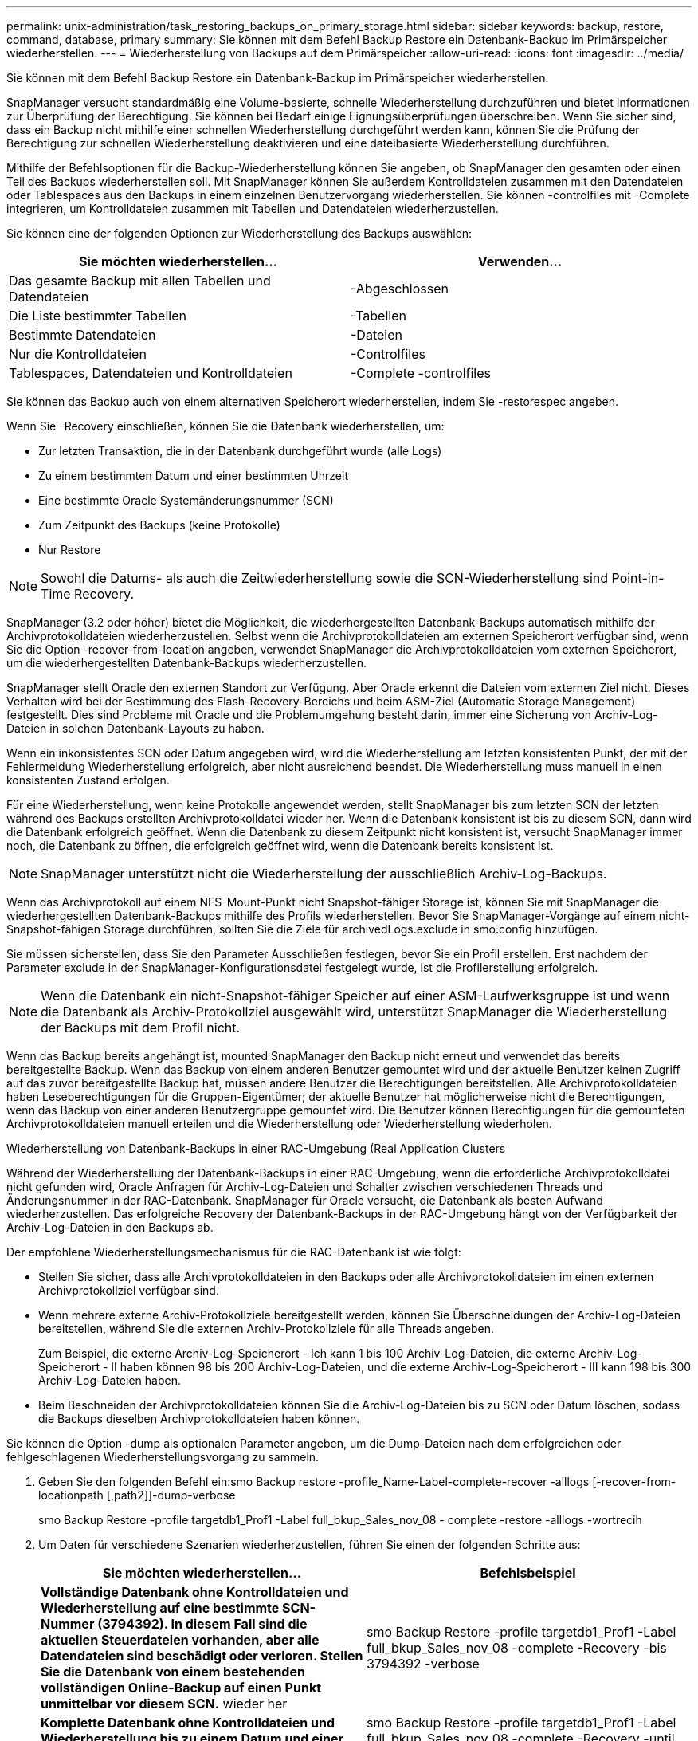 ---
permalink: unix-administration/task_restoring_backups_on_primary_storage.html 
sidebar: sidebar 
keywords: backup, restore, command, database, primary 
summary: Sie können mit dem Befehl Backup Restore ein Datenbank-Backup im Primärspeicher wiederherstellen. 
---
= Wiederherstellung von Backups auf dem Primärspeicher
:allow-uri-read: 
:icons: font
:imagesdir: ../media/


[role="lead"]
Sie können mit dem Befehl Backup Restore ein Datenbank-Backup im Primärspeicher wiederherstellen.

SnapManager versucht standardmäßig eine Volume-basierte, schnelle Wiederherstellung durchzuführen und bietet Informationen zur Überprüfung der Berechtigung. Sie können bei Bedarf einige Eignungsüberprüfungen überschreiben. Wenn Sie sicher sind, dass ein Backup nicht mithilfe einer schnellen Wiederherstellung durchgeführt werden kann, können Sie die Prüfung der Berechtigung zur schnellen Wiederherstellung deaktivieren und eine dateibasierte Wiederherstellung durchführen.

Mithilfe der Befehlsoptionen für die Backup-Wiederherstellung können Sie angeben, ob SnapManager den gesamten oder einen Teil des Backups wiederherstellen soll. Mit SnapManager können Sie außerdem Kontrolldateien zusammen mit den Datendateien oder Tablespaces aus den Backups in einem einzelnen Benutzervorgang wiederherstellen. Sie können -controlfiles mit -Complete integrieren, um Kontrolldateien zusammen mit Tabellen und Datendateien wiederherzustellen.

Sie können eine der folgenden Optionen zur Wiederherstellung des Backups auswählen:

|===
| Sie möchten wiederherstellen... | Verwenden... 


 a| 
Das gesamte Backup mit allen Tabellen und Datendateien
 a| 
-Abgeschlossen



 a| 
Die Liste bestimmter Tabellen
 a| 
-Tabellen



 a| 
Bestimmte Datendateien
 a| 
-Dateien



 a| 
Nur die Kontrolldateien
 a| 
-Controlfiles



 a| 
Tablespaces, Datendateien und Kontrolldateien
 a| 
-Complete -controlfiles

|===
Sie können das Backup auch von einem alternativen Speicherort wiederherstellen, indem Sie -restorespec angeben.

Wenn Sie -Recovery einschließen, können Sie die Datenbank wiederherstellen, um:

* Zur letzten Transaktion, die in der Datenbank durchgeführt wurde (alle Logs)
* Zu einem bestimmten Datum und einer bestimmten Uhrzeit
* Eine bestimmte Oracle Systemänderungsnummer (SCN)
* Zum Zeitpunkt des Backups (keine Protokolle)
* Nur Restore



NOTE: Sowohl die Datums- als auch die Zeitwiederherstellung sowie die SCN-Wiederherstellung sind Point-in-Time Recovery.

SnapManager (3.2 oder höher) bietet die Möglichkeit, die wiederhergestellten Datenbank-Backups automatisch mithilfe der Archivprotokolldateien wiederherzustellen. Selbst wenn die Archivprotokolldateien am externen Speicherort verfügbar sind, wenn Sie die Option -recover-from-location angeben, verwendet SnapManager die Archivprotokolldateien vom externen Speicherort, um die wiederhergestellten Datenbank-Backups wiederherzustellen.

SnapManager stellt Oracle den externen Standort zur Verfügung. Aber Oracle erkennt die Dateien vom externen Ziel nicht. Dieses Verhalten wird bei der Bestimmung des Flash-Recovery-Bereichs und beim ASM-Ziel (Automatic Storage Management) festgestellt. Dies sind Probleme mit Oracle und die Problemumgehung besteht darin, immer eine Sicherung von Archiv-Log-Dateien in solchen Datenbank-Layouts zu haben.

Wenn ein inkonsistentes SCN oder Datum angegeben wird, wird die Wiederherstellung am letzten konsistenten Punkt, der mit der Fehlermeldung Wiederherstellung erfolgreich, aber nicht ausreichend beendet. Die Wiederherstellung muss manuell in einen konsistenten Zustand erfolgen.

Für eine Wiederherstellung, wenn keine Protokolle angewendet werden, stellt SnapManager bis zum letzten SCN der letzten während des Backups erstellten Archivprotokolldatei wieder her. Wenn die Datenbank konsistent ist bis zu diesem SCN, dann wird die Datenbank erfolgreich geöffnet. Wenn die Datenbank zu diesem Zeitpunkt nicht konsistent ist, versucht SnapManager immer noch, die Datenbank zu öffnen, die erfolgreich geöffnet wird, wenn die Datenbank bereits konsistent ist.


NOTE: SnapManager unterstützt nicht die Wiederherstellung der ausschließlich Archiv-Log-Backups.

Wenn das Archivprotokoll auf einem NFS-Mount-Punkt nicht Snapshot-fähiger Storage ist, können Sie mit SnapManager die wiederhergestellten Datenbank-Backups mithilfe des Profils wiederherstellen. Bevor Sie SnapManager-Vorgänge auf einem nicht-Snapshot-fähigen Storage durchführen, sollten Sie die Ziele für archivedLogs.exclude in smo.config hinzufügen.

Sie müssen sicherstellen, dass Sie den Parameter Ausschließen festlegen, bevor Sie ein Profil erstellen. Erst nachdem der Parameter exclude in der SnapManager-Konfigurationsdatei festgelegt wurde, ist die Profilerstellung erfolgreich.


NOTE: Wenn die Datenbank ein nicht-Snapshot-fähiger Speicher auf einer ASM-Laufwerksgruppe ist und wenn die Datenbank als Archiv-Protokollziel ausgewählt wird, unterstützt SnapManager die Wiederherstellung der Backups mit dem Profil nicht.

Wenn das Backup bereits angehängt ist, mounted SnapManager den Backup nicht erneut und verwendet das bereits bereitgestellte Backup. Wenn das Backup von einem anderen Benutzer gemountet wird und der aktuelle Benutzer keinen Zugriff auf das zuvor bereitgestellte Backup hat, müssen andere Benutzer die Berechtigungen bereitstellen. Alle Archivprotokolldateien haben Leseberechtigungen für die Gruppen-Eigentümer; der aktuelle Benutzer hat möglicherweise nicht die Berechtigungen, wenn das Backup von einer anderen Benutzergruppe gemountet wird. Die Benutzer können Berechtigungen für die gemounteten Archivprotokolldateien manuell erteilen und die Wiederherstellung oder Wiederherstellung wiederholen.

Wiederherstellung von Datenbank-Backups in einer RAC-Umgebung (Real Application Clusters

Während der Wiederherstellung der Datenbank-Backups in einer RAC-Umgebung, wenn die erforderliche Archivprotokolldatei nicht gefunden wird, Oracle Anfragen für Archiv-Log-Dateien und Schalter zwischen verschiedenen Threads und Änderungsnummer in der RAC-Datenbank. SnapManager für Oracle versucht, die Datenbank als besten Aufwand wiederherzustellen. Das erfolgreiche Recovery der Datenbank-Backups in der RAC-Umgebung hängt von der Verfügbarkeit der Archiv-Log-Dateien in den Backups ab.

Der empfohlene Wiederherstellungsmechanismus für die RAC-Datenbank ist wie folgt:

* Stellen Sie sicher, dass alle Archivprotokolldateien in den Backups oder alle Archivprotokolldateien im einen externen Archivprotokollziel verfügbar sind.
* Wenn mehrere externe Archiv-Protokollziele bereitgestellt werden, können Sie Überschneidungen der Archiv-Log-Dateien bereitstellen, während Sie die externen Archiv-Protokollziele für alle Threads angeben.
+
Zum Beispiel, die externe Archiv-Log-Speicherort - Ich kann 1 bis 100 Archiv-Log-Dateien, die externe Archiv-Log-Speicherort - II haben können 98 bis 200 Archiv-Log-Dateien, und die externe Archiv-Log-Speicherort - III kann 198 bis 300 Archiv-Log-Dateien haben.

* Beim Beschneiden der Archivprotokolldateien können Sie die Archiv-Log-Dateien bis zu SCN oder Datum löschen, sodass die Backups dieselben Archivprotokolldateien haben können.


Sie können die Option -dump als optionalen Parameter angeben, um die Dump-Dateien nach dem erfolgreichen oder fehlgeschlagenen Wiederherstellungsvorgang zu sammeln.

. Geben Sie den folgenden Befehl ein:smo Backup restore -profile_Name-Label-complete-recover -alllogs [-recover-from-locationpath [,path2]]-dump-verbose
+
smo Backup Restore -profile targetdb1_Prof1 -Label full_bkup_Sales_nov_08 - complete -restore -alllogs -wortrecih

. Um Daten für verschiedene Szenarien wiederherzustellen, führen Sie einen der folgenden Schritte aus:
+
|===
| Sie möchten wiederherstellen... | Befehlsbeispiel 


 a| 
*Vollständige Datenbank ohne Kontrolldateien und Wiederherstellung auf eine bestimmte SCN-Nummer (3794392). In diesem Fall sind die aktuellen Steuerdateien vorhanden, aber alle Datendateien sind beschädigt oder verloren. Stellen Sie die Datenbank von einem bestehenden vollständigen Online-Backup auf einen Punkt unmittelbar vor diesem SCN.* wieder her
 a| 
smo Backup Restore -profile targetdb1_Prof1 -Label full_bkup_Sales_nov_08 -complete -Recovery -bis 3794392 -verbose



 a| 
*Komplette Datenbank ohne Kontrolldateien und Wiederherstellung bis zu einem Datum und einer Uhrzeit.*
 a| 
smo Backup Restore -profile targetdb1_Prof1 -Label full_bkup_Sales_nov_08 -complete -Recovery -until 2008-09-15:15:29:23 -verbose



 a| 
*Komplette Datenbank ohne Kontrolldateien und Wiederherstellung bis zu einer Daten und Zeit. In diesem Fall sind die aktuellen Steuerdateien vorhanden, aber alle Datendateien sind beschädigt oder verloren oder ein logischer Fehler trat nach einer bestimmten Zeit auf. Stellen Sie die Datenbank von einem bestehenden kompletten Online-Backup auf ein Datum und eine Uhrzeit unmittelbar vor dem Fehlerpunkt wieder her.*
 a| 
smo Backup Restore -profile targetdb1_Prof1 -Label full_bkup_Sales_nov_08 -complete -Recovery -bis „2008-09-15:15:29:23“ -verbose



 a| 
*Partielle Datenbank (eine oder mehrere Datendateien) ohne Kontrolldateien und wiederherstellen mit allen verfügbaren Protokollen. In diesem Fall sind die aktuellen Steuerdateien vorhanden, aber eine oder mehrere Datendateien sind beschädigt oder verloren. Stellen Sie diese Dateien wieder her und stellen Sie die Datenbank von einem bestehenden vollständigen Online-Backup mit allen verfügbaren Protokollen wieder her.*
 a| 
smo Backup restore -profile targetdb1_Prof1 -Label full_bkup_Sales_nov_08 -files /u02/oradata/sales02.dbf /u02/oradata/sale03.dbf /u02/oradata/sale04.dbf -restore -alllogs -verbose



 a| 
*Partielle Datenbank (ein oder mehrere Tabellen) ohne Kontrolldateien und Recovery mit allen verfügbaren Protokollen. In diesem Fall sind die aktuellen Steuerdateien vorhanden, aber ein oder mehrere Tabellen werden verworfen oder eine von mehreren Datendateien, die zu dem Tablespace gehören, ist beschädigt oder verloren. Stellen Sie diese Tabellen wieder her und stellen Sie die Datenbank aus einem vorhandenen kompletten Online-Backup mit allen verfügbaren Protokollen wieder her.*
 a| 
smo Backup Restore -profile targetdb1_Prof1 -Label full_bkup_Sales_nov_08 -Tablespaces Users -Recovery -alllogs -verbose



 a| 
*Nur Steuern Dateien und erholen mit allen verfügbaren Protokollen. In diesem Fall existieren die Datendateien, aber alle Kontrolldateien sind beschädigt oder verloren. Stellen Sie nur die Steuerdateien wieder her und stellen Sie die Datenbank aus einem bestehenden vollständigen Online-Backup mit allen verfügbaren Protokollen wieder her.*
 a| 
smo Backup Restore -profile targetdb1_Prof1 -Label full_bkup_Sales_nov_08 -controlfiles -Recovery -alllogs -verbose



 a| 
*Vollständige Datenbank ohne Kontrolldateien und Wiederherstellung mit den Backup-Kontrolldateien und allen verfügbaren Protokollen. In diesem Fall sind alle Datendateien beschädigt oder verloren gegangen. Stellen Sie nur die Steuerdateien wieder her und stellen Sie die Datenbank aus einem bestehenden vollständigen Online-Backup mit allen verfügbaren Protokollen wieder her.*
 a| 
smo Backup Restore -profile targetdb1_Prof1 -Label full_bkup_Sales_nov_08 -complete -using-Backup-controlfile -recover -alllogs -wortrecih



 a| 
*Wiederherstellen der wiederhergestellten Datenbank mit den Archiv-Log-Dateien aus dem externen Archiv-Log-Speicherort.*
 a| 
smo Backup Restore -profile targetdb1_Prof1 -Label full_bkup_Sales_nov_08 -complete -using-Backup-controlfile -Recovery -alllogs -recover-from-location /user1/Archive -verbose

|===
. Prüfen Sie die Prüfungen der Berechtigung zur schnellen Wiederherstellung.
+
Geben Sie den folgenden Befehl ein: smo Backup restore -profile targetdb1_prof1 -Label full_bkup_Sales_nov_08 -complete -recover -alllogs -recover-from-location /user1/Archive -verbose

. Wenn in der Eignungsprüfung angezeigt wird, dass keine obligatorischen Prüfungen fehlgeschlagen sind und bestimmte Bedingungen außer Kraft gesetzt werden können, und wenn Sie mit dem Wiederherstellungsprozess fortfahren möchten, geben Sie Folgendes ein: Backup restore -fast override
. Geben Sie mithilfe der Option -recover-from-location externe Archivprotokolle an.


*Verwandte Informationen*

xref:task_restoring_backups_using_fast_restore.adoc[Wiederherstellung von Backups mit schneller Wiederherstellung]

xref:task_restoring_backups_from_an_alternate_location.adoc[Wiederherstellen von Backups von einem alternativen Speicherort]

xref:reference_the_smosmsapbackup_restore_command.adoc[Der Smo Backup Restore Befehl]
